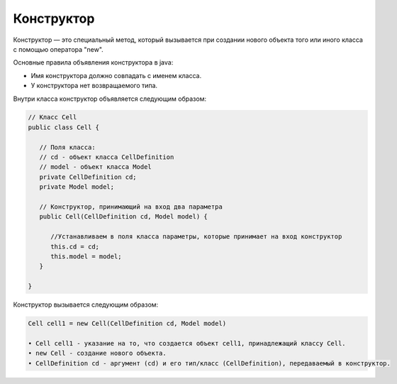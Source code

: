 .. _PhysiCell_java_Description_Constructor:

Конструктор
===========

.. role:: raw-html(raw)
   :format: html

.. raw:: html

   <style>
   pre {
      white-space: pre-wrap !important;       /* Сохраняет пробелы, но разрешает перенос */
      word-wrap: break-word !important;       /* Переносит длинные слова */
      overflow-wrap: break-word !important;   /* Альтернатива для совместимости */
      hyphens: auto !important;               /* Перенос с тире */
   }
   </style>

Конструктор — это специальный метод, который вызывается при создании нового объекта того или иного класса с помощью оператора "new".

Основные правила объявления конструктора в java:

- Имя конструктора должно совпадать с именем класса.
- У конструктора нет возвращаемого типа.

Внутри класса конструктор объявляется следующим образом:

.. code-block:: text

   // Класс Cell
   public class Cell {

      // Поля класса:
      // cd - объект класса CellDefinition
      // model - объект класса Model
      private CellDefinition cd;
      private Model model;

      // Конструктор, принимающий на вход два параметра  
      public Cell(CellDefinition cd, Model model) {

         //Устанавливаем в поля класса параметры, которые принимает на вход конструктор
         this.cd = cd;
         this.model = model;
      }

   }

Конструктор вызывается следующим образом:

.. code-block:: text

   Cell cell1 = new Cell(CellDefinition cd, Model model)

   • Cell cell1 - указание на то, что создается объект cell1, принадлежащий классу Cell.
   • new Cell - создание нового объекта.
   • CellDefinition cd - аргумент (cd) и его тип/класс (CellDefinition), передаваемый в конструктор.
